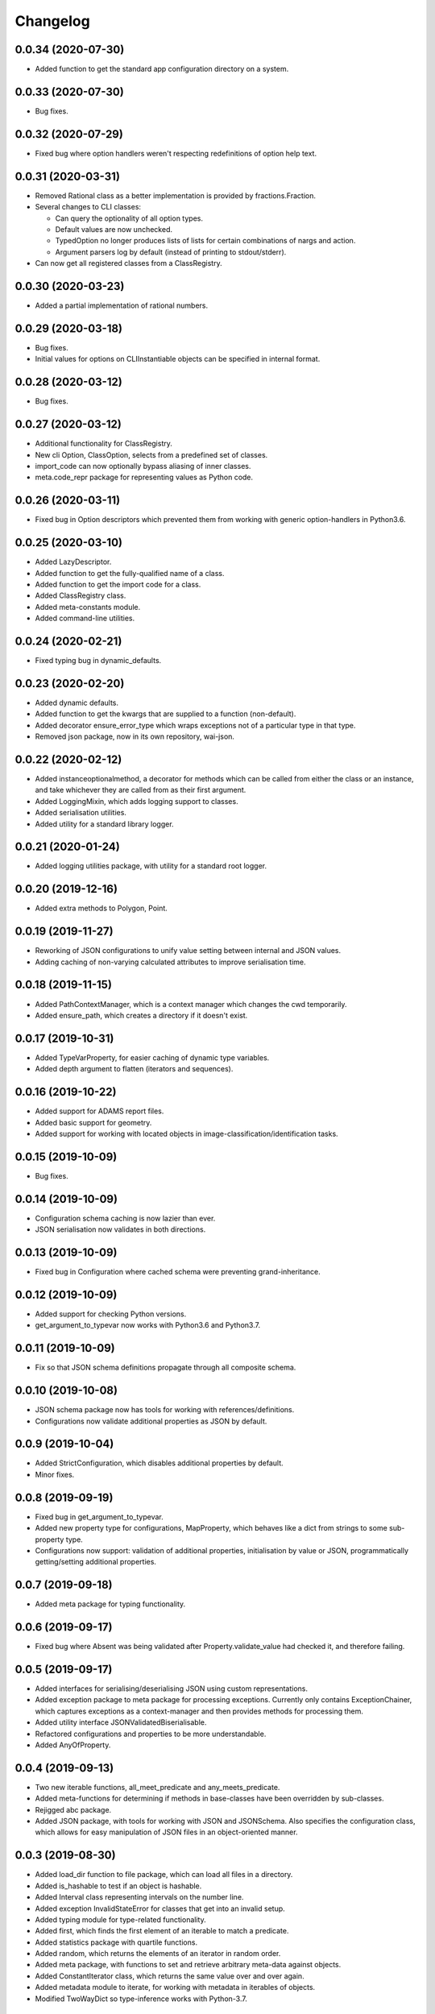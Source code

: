 Changelog
=========

0.0.34 (2020-07-30)
-------------------

- Added function to get the standard app configuration directory on a system.

0.0.33 (2020-07-30)
-------------------

- Bug fixes.

0.0.32 (2020-07-29)
-------------------

- Fixed bug where option handlers weren't respecting redefinitions of option help text.

0.0.31 (2020-03-31)
-------------------

- Removed Rational class as a better implementation is provided by fractions.Fraction.
- Several changes to CLI classes:

  - Can query the optionality of all option types.
  - Default values are now unchecked.
  - TypedOption no longer produces lists of lists for certain combinations of nargs and action.
  - Argument parsers log by default (instead of printing to stdout/stderr).

- Can now get all registered classes from a ClassRegistry.

0.0.30 (2020-03-23)
-------------------

- Added a partial implementation of rational numbers.

0.0.29 (2020-03-18)
-------------------

- Bug fixes.
- Initial values for options on CLIInstantiable objects can be specified in internal format.

0.0.28 (2020-03-12)
-------------------

- Bug fixes.

0.0.27 (2020-03-12)
-------------------

- Additional functionality for ClassRegistry.
- New cli Option, ClassOption, selects from a predefined set of classes.
- import_code can now optionally bypass aliasing of inner classes.
- meta.code_repr package for representing values as Python code.

0.0.26 (2020-03-11)
-------------------

- Fixed bug in Option descriptors which prevented them from working with generic
  option-handlers in Python3.6.

0.0.25 (2020-03-10)
-------------------

- Added LazyDescriptor.
- Added function to get the fully-qualified name of a class.
- Added function to get the import code for a class.
- Added ClassRegistry class.
- Added meta-constants module.
- Added command-line utilities.

0.0.24 (2020-02-21)
-------------------

- Fixed typing bug in dynamic_defaults.

0.0.23 (2020-02-20)
-------------------

- Added dynamic defaults.
- Added function to get the kwargs that are supplied to a function (non-default).
- Added decorator ensure_error_type which wraps exceptions not of a particular
  type in that type.
- Removed json package, now in its own repository, wai-json.

0.0.22 (2020-02-12)
-------------------

- Added instanceoptionalmethod, a decorator for methods which can be called from
  either the class or an instance, and take whichever they are called from as their
  first argument.
- Added LoggingMixin, which adds logging support to classes.
- Added serialisation utilities.
- Added utility for a standard library logger.

0.0.21 (2020-01-24)
-------------------

- Added logging utilities package, with utility for a standard root logger.

0.0.20 (2019-12-16)
-------------------

- Added extra methods to Polygon, Point.

0.0.19 (2019-11-27)
-------------------

- Reworking of JSON configurations to unify value setting between internal and JSON values.
- Adding caching of non-varying calculated attributes to improve serialisation time.

0.0.18 (2019-11-15)
-------------------

- Added PathContextManager, which is a context manager which changes the cwd temporarily.
- Added ensure_path, which creates a directory if it doesn't exist.

0.0.17 (2019-10-31)
-------------------

- Added TypeVarProperty, for easier caching of dynamic type variables.
- Added depth argument to flatten (iterators and sequences).

0.0.16 (2019-10-22)
-------------------

- Added support for ADAMS report files.
- Added basic support for geometry.
- Added support for working with located objects in image-classification/identification
  tasks.

0.0.15 (2019-10-09)
-------------------

- Bug fixes.

0.0.14 (2019-10-09)
-------------------

- Configuration schema caching is now lazier than ever.
- JSON serialisation now validates in both directions.

0.0.13 (2019-10-09)
-------------------

- Fixed bug in Configuration where cached schema were preventing grand-inheritance.

0.0.12 (2019-10-09)
-------------------

- Added support for checking Python versions.
- get_argument_to_typevar now works with Python3.6 and Python3.7.

0.0.11 (2019-10-09)
-------------------

- Fix so that JSON schema definitions propagate through all composite schema.

0.0.10 (2019-10-08)
-------------------

- JSON schema package now has tools for working with references/definitions.
- Configurations now validate additional properties as JSON by default.

0.0.9 (2019-10-04)
-------------------

- Added StrictConfiguration, which disables additional properties by default.
- Minor fixes.

0.0.8 (2019-09-19)
-------------------

- Fixed bug in get_argument_to_typevar.
- Added new property type for configurations, MapProperty, which behaves like a dict from
  strings to some sub-property type.
- Configurations now support: validation of additional properties, initialisation by value
  or JSON, programmatically getting/setting additional properties.

0.0.7 (2019-09-18)
-------------------

- Added meta package for typing functionality.

0.0.6 (2019-09-17)
-------------------

- Fixed bug where Absent was being validated after Property.validate_value had checked
  it, and therefore failing.

0.0.5 (2019-09-17)
-------------------

- Added interfaces for serialising/deserialising JSON using custom representations.
- Added exception package to meta package for processing exceptions. Currently only
  contains ExceptionChainer, which captures exceptions as a context-manager and then
  provides methods for processing them.
- Added utility interface JSONValidatedBiserialisable.
- Refactored configurations and properties to be more understandable.
- Added AnyOfProperty.

0.0.4 (2019-09-13)
-------------------

- Two new iterable functions, all_meet_predicate and any_meets_predicate.
- Added meta-functions for determining if methods in base-classes have been overridden
  by sub-classes.
- Rejigged abc package.
- Added JSON package, with tools for working with JSON and JSONSchema. Also specifies the
  configuration class, which allows for easy manipulation of JSON files in an object-oriented
  manner.

0.0.3 (2019-08-30)
-------------------

- Added load_dir function to file package, which can load all files in a directory.
- Added is_hashable to test if an object is hashable.
- Added Interval class representing intervals on the number line.
- Added exception InvalidStateError for classes that get into an invalid setup.
- Added typing module for type-related functionality.
- Added first, which finds the first element of an iterable to match a predicate.
- Added statistics package with quartile functions.
- Added random, which returns the elements of an iterator in random order.
- Added meta package, with functions to set and retrieve arbitrary meta-data against
  objects.
- Added ConstantIterator class, which returns the same value over and over again.
- Added metadata module to iterate, for working with metadata in iterables of objects.
- Modified TwoWayDict so type-inference works with Python-3.7.

0.0.2 (2019-08-09)
-------------------

- Removed restriction that switch only work with enums. Now can switch on any type.
  Onus is on the user to handle modifications of the switched value during switching.
- Added **abc** package, with utilities for working with abstract classes/methods.
- Added **decorator** package, with custom decorators.

0.0.1 (2019-08-09)
-------------------

- Initial release

